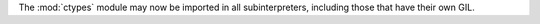 The :mod:`ctypes` module may now be imported in all subinterpreters, including
those that have their own GIL.
